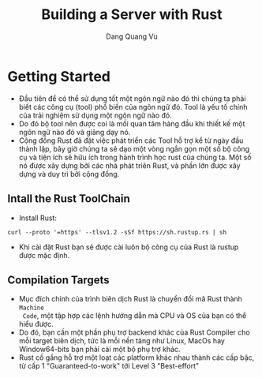 #+title: Building a Server with Rust
#+AUTHOR: Dang Quang Vu

* Getting Started
- Đầu tiên để có thể sử dụng tốt một ngôn ngữ nào đó thì chúng ta phải biết các
  công cụ (tool) phổ biến của ngôn ngữ đó. Tool là yếu tố chính của trải nghiệm
  sử dụng một ngôn ngữ nào đó.
- Do đó bộ tool nên được coi là mối quan tâm hàng đầu khi thiết kế một ngôn ngữ
  nào đó và giảng dạy nó.
- Cộng đồng Rust đã đặt việc phát triển các Tool hỗ trợ kể từ ngày đầu thành
  lập, bây giờ chúng ta sẽ dạo một vòng ngắn gọn một số bộ công cụ và tiện ích
  sẽ hữu ích trong hành trình học rust của chúng ta. Một số nó được xây dựng bởi
  các nhà phát triên Rust, và phần lớn được xây dựng và duy trì bởi cộng đồng.
** Intall the Rust ToolChain
- Install Rust:
#+begin_src
curl --proto '=https' --tlsv1.2 -sSf https://sh.rustup.rs | sh
#+end_src

- Khi cài đặt Rust bạn sẽ được cài luôn bộ công cụ của Rust là rustup được mặc
  định.
** Compilation Targets
- Mục đích chính của trình biên dịch Rust là chuyển đổi mã Rust thành =Machine
  Code=, một tập hợp các lệnh hướng dẫn mà CPU và OS của bạn có thể hiểu được.
- Do đó, bạn cần một phần phụ trợ backend khác của Rust Compiler cho mỗi target
  biên dịch, tức là mỗi nền tảng như Linux, MacOs hay Window64-bits bạn phải cài
  một bộ phụ trợ khác.
- Rust cố gắng hỗ trợ một loạt các platform khác nhau thành các cấp bậc, từ cấp
  1 "Guaranteed-to-work" tới Level 3 "Best-effort"
